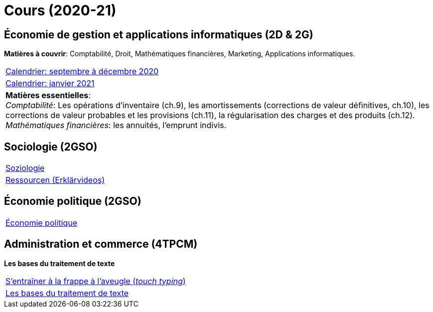 = Cours (2020-21)

== Économie de gestion et applications informatiques (2D & 2G)

*Matières à couvrir*: Comptabilité, Droit, Mathématiques financières, Marketing, Applications informatiques.  


[cols="1*"]
|===

|link:teaching/comptabilite2020-21.html[Calendrier: septembre à décembre 2020]

|link:teaching/calendar-janvier-2021-ecoai.html[Calendrier: janvier 2021]

| *Matières essentielles*: +
_Comptabilité_: Les opérations d'inventaire (ch.9), les amortissements (corrections de valeur définitives, ch.10), les corrections de valeur probables et les provisions (ch.11), la régularisation des charges et des produits (ch.12). +
_Mathématiques financières_: les annuités, l'emprunt indivis.

|===

== Sociologie (2GSO)

[cols="1*"]
|===

|link:teaching/soziologie2020-21.html[Soziologie]

|link:teaching/soziologie-resources.html[Ressourcen (Erklärvideos)] 

|===


== Économie politique (2GSO)

[cols="1*"]
|===

|link:teaching/economiepolitique2020-21.html[Économie politique]


|===


== Administration et commerce (4TPCM)

*Les bases du traitement de texte*

[cols="1*"]
|===

|link:https://de4.schreibtrainer.com/index.php?r=typewriter/practise[S'entraîner à la frappe à l’aveugle (_touch typing_)] 

|link:teaching/word/calendar-2021.html[Les bases du traitement de texte]



|===
